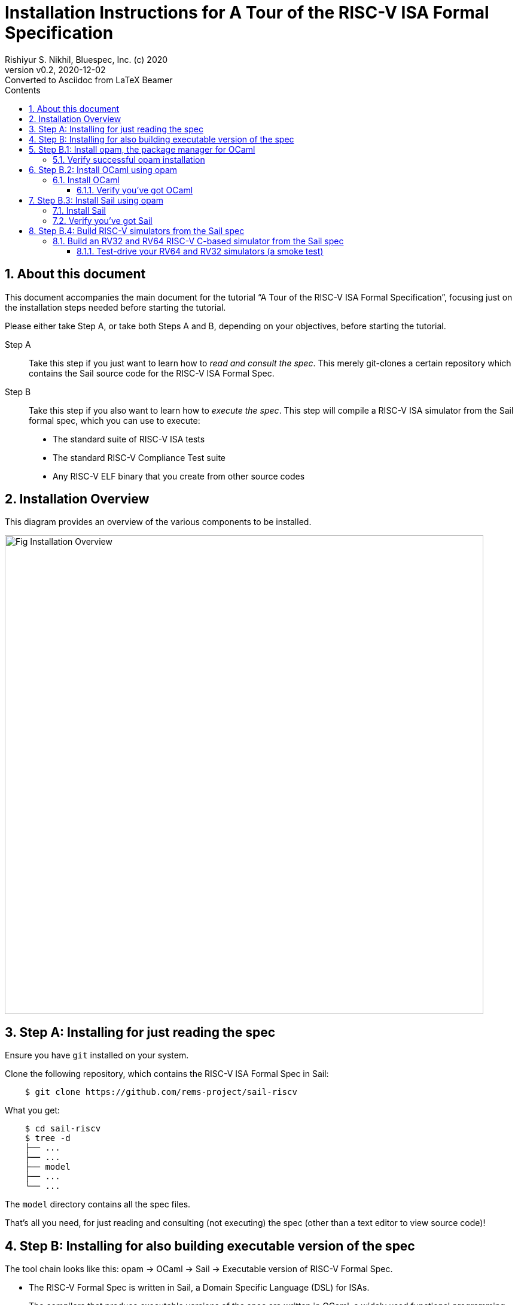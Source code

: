 = Installation Instructions for A Tour of the RISC-V ISA Formal Specification
Rishiyur S. Nikhil, Bluespec, Inc. (c) 2020
:revnumber: v0.2
:revdate: 2020-12-02
:revremark: Converted to Asciidoc from LaTeX Beamer
:sectnums:
:toc:
:toclevels: 4
:toc: left
:toc-title: Contents
:description: Tutorial on RISC-V ISA Formal Specs in the Sail
:keywords: RISC-V, ISA, Formal Specifications, Sail
:imagesdir: Figures
:data-uri:

// ================================================================
== About this document

This document accompanies the main document for the tutorial "`A Tour
of the RISC-V ISA Formal Specification`", focusing just on the
installation steps needed before starting the tutorial.

Please either take Step A, or take both Steps A and B, depending on
your objectives, before starting the tutorial.

Step A:: Take this step if you just want to learn how to _read and
    consult the spec_.  This merely git-clones a certain repository
    which contains the Sail source code for the RISC-V ISA Formal
    Spec.

Step B:: Take this step if you also want to learn how to _execute the
    spec_.  This step will compile a RISC-V ISA simulator from the
    Sail formal spec, which you can use to execute:

* The standard suite of RISC-V ISA tests
* The standard RISC-V Compliance Test suite
* Any RISC-V ELF binary that you create from other source codes

// ================================================================
== Installation Overview

This diagram provides an overview of the various components to be installed.

image::Fig_Installation_Overview.png[align="center", width=800]

// ================================================================
== Step A: Installing for just reading the spec

Ensure you have `git` installed on your system.

Clone the following repository, which contains the RISC-V ISA Formal Spec in Sail:

----
    $ git clone https://github.com/rems-project/sail-riscv
----

What you get:

----
    $ cd sail-riscv
    $ tree -d
    ├── ...
    ├── ...
    ├── model
    ├── ...
    └── ...
----

The `model` directory contains all the spec files.

That's all you need, for just reading and consulting (not executing)
the spec (other than a text editor to view source code)!

// ================================================================
== Step B: Installing for also building executable version of the spec

The tool chain looks like this: opam -> OCaml -> Sail -> Executable version of RISC-V Formal Spec.

* The RISC-V Formal Spec is written in Sail, a Domain Specific Language (DSL) for ISAs.
* The compilers that produce executable versions of the spec are
    written in OCaml, a widely used functional programming language.
* Opam is the package manager for OCaml

*OS requirements*

These instructions are for Debian/Ubuntu Linux.  If you are running some other OS:

* You could install a virtual machine running Debian/Linux and follow these instructions.

* Opam, OCaml and Sail will also install on other OSes.  See the _Safety net_ websites (below)
  for more information.


*Safety net: more information on installing opam, OCaml and Sail*

The instructions below document are excerpted from:

* Installing opam: https://opam.ocaml.org/doc/Install.html[]

* Installing Ocaml for Sail, and installing Sail: https://github.com/rems-project/sail/blob/sail2/INSTALL.md[]

// SECTION ================================================================
== Step B.1: Install opam, the package manager for OCaml

Opam is the OCaml package manager.  You can install it using your
system's package manager. E.g., on Ubuntu or Debian:
----
    $ sudo apt-get install opam
----

More detailed installation instructions are on the opam website at https://opam.ocaml.org/doc/Install.html[].

Your opam version must be >= 2.0.

// SUBSECTION ----------------------------------------------------------------
=== Verify successful opam installation

----
    $ which opam
    /usr/local/bin/opam

    $ opam --version
    2.0.7
----

// SECTION ================================================================
== Step B.2: Install OCaml using opam

// SUBSECTION ----------------------------------------------------------------
=== Install OCaml

Environment setup:

----
    $ opam init
    $ eval $(opam env)
----

Install specific version of OCaml

----
    $ opam switch create ocaml-base-compiler.4.06.1
    $ eval $(opam config env)
----

// SUBSUBSECTION ----------------------------------------------------------------
==== Verify you've got OCaml

----
    $ which ocaml
    /home/nikhil/.opam/ocaml-base-compiler.4.06.1/bin/ocaml

    $ ocaml -version
    The OCaml toplevel, version 4.06.1
----

[NOTE]
====
According to https://github.com/rems-project/sail/blob/sail2/INSTALL.md[],
any version of OCaml from version 4.06.1 or newer is acceptable.
====

// ================================================================
== Step B.3: Install Sail using opam

// ----------------------------------------------------------------
=== Install Sail

First, please install certain prerequisite libraries needed by Sail (if not already installed on your system):

On Linux (Debian, Ubuntu, ...):
----
    $ sudo apt-get install build-essential libgmp-dev
    $ sudo apt-get install z3 m4 pkg-config zlib1g-dev
    $ sudo apt-get install git  rsync  unzip
    $ sudo apt-get install device-tree-compiler
    $ sudo apt-get install bubblewrap
----

[NOTE]
====
The `device-tree-compiler` is needed by the simulator.

Some people have reported needing `bubblewrap` on some OSs
====

Set up opam so it knows where to get Sail:
----
    $ opam repository add rems https://github.com/rems-project/opam-repository.git
----

Then, install Sail:
----
    $ opam install sail
----

// ----------------------------------------------------------------
=== Verify you've got Sail

----
    $ which sail
    /home/nikhil/.opam/ocaml-base-compiler.4.06.1/bin/sail

    $ sail --help
    Sail 0.13 (sail2 @ opam)
    usage: sail <options> <file1.sail> ... <fileN.sail>

      -o <prefix>                              select output filename prefix
      -i                                       start interactive interpreter
      ...
----

// ================================================================
== Step B.4: Build RISC-V simulators from the Sail spec

The RISC-V ISA Formal Specification in Sail can be compiled into an
executable simulator using which you can  execute RISC-V binaries.

[NOTE]
====
The RISC-V specification allows for implementations that
simultaneously support both RV32 and RV64, including dynamic switching
between these.  However, currently the simulators compiled from the
Sail Formal Spec must be statically configured for either RV32 or RV64
(this may change in the future).
====

// ----------------------------------------------------------------
===  Build an RV32 and RV64 RISC-V C-based simulator from the Sail spec

----
    $ cd sail-riscv
    $ make  ARCH=RV64  csim
    $ make  ARCH=RV32  csim
----

`ARCH=RV64` is the default; you can omit it from the command line.

The `make csim` command compiles the Sail spec to C and then compiles
the C code into the following executabes:
----
    c_emulator/riscv_sim_RV64
    c_emulator/riscv_sim_RV32
----
These simulators run fast enough to boot operating systems like
FreeRTOS, Linux, FreeBSD, etc. in a few seconds or minutes.

[NOTE]
====
During the builds, you may get some messages about incomplete pattern matches; you can ignore them.
====

[NOTE]
====
If you omit the `csim` makefile target, it will build all the targets,
which include an OCaml-based simulator and material for Coq, Isabelle,
HOL4, ... (not necessary for this tutorial).
====

// ----------------------------------------------------------------
==== Test-drive your RV64 and RV32 simulators (a smoke test)

Example: executing the `rv64ui-p-add` standard ISA test in the RV64 simulator:
----
      $ ./c_emulator/riscv_sim_RV64  test/riscv-tests/rv64ui-p-add.elf
      ...
      tohost located at 0x80001000
      ...
      Running file test/riscv-tests/rv64ui-p-add.elf.
      ELF Entry @ 0x80000000
      ...
      [0] [M]: 0x0000000000001000 (0x00000297) auipc t0, 0
      ...
      [1] [M]: 0x0000000000001004 (0x02028593) addi a1, t0, 32
      ...
      [2] [M]: 0x0000000000001008 (0xF1402573) csrrs a0, zero, mhartid
      ...
      [477] [M]: 0x0000000080000044 (0xFC3F2023) sw gp, 4032(t5)
      ...
      SUCCESS
----

During execution of the RISC-V binary, it prints out a trace of instructions executed.

Example: executing the `rv32ui-p-add` standard ISA test in the RV32 simulator:
----
      $ ./c_emulator/riscv_sim_RV32  test/riscv-tests/rv32ui-p-add.elf
      ...
      tohost located at 0x80001000
      ...
      Running file test/riscv-tests/rv32ui-p-add.elf.
      ELF Entry @ 0x80000000
      ...
      [0] [M]: 0x00001000 (0x00000297) auipc t0, 0
      ...
      [1] [M]: 0x00001004 (0x02028593) addi a1, t0, 32
      ...
      [2] [M]: 0x00001008 (0xF1402573) csrrs a0, zero, mhartid
      ...
      [472] [M]: 0x80000044 (0xFC3F2023) sw gp, 4032(t5)
      ...
      SUCCESS
----

// ================================================================
